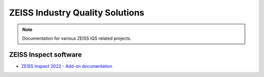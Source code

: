 ZEISS Industry Quality Solutions
================================

.. note::
   Documentation for various ZEISS IQS related projects.

ZEISS Inspect software
----------------------

* `ZEISS Inspect 2022 - Add-on documentation <https://zeissiqs.github.io/gom-software-python-api/2022>`_
